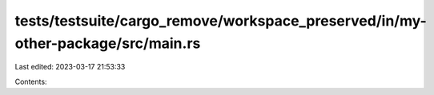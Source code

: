 tests/testsuite/cargo_remove/workspace_preserved/in/my-other-package/src/main.rs
================================================================================

Last edited: 2023-03-17 21:53:33

Contents:

.. code-block:: rs

    


